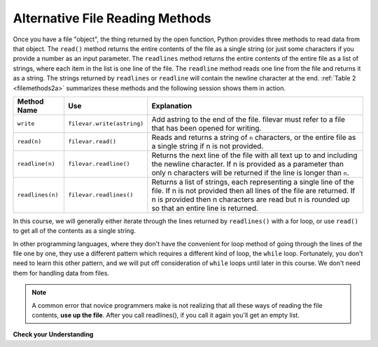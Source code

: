 ..  Copyright (C)  Brad Miller, David Ranum, Jeffrey Elkner, Peter Wentworth, Allen B. Downey, Chris
    Meyers, and Dario Mitchell.  Permission is granted to copy, distribute
    and/or modify this document under the terms of the GNU Free Documentation
    License, Version 1.3 or any later version published by the Free Software
    Foundation; with Invariant Sections being Forward, Prefaces, and
    Contributor List, no Front-Cover Texts, and no Back-Cover Texts.  A copy of
    the license is included in the section entitled "GNU Free Documentation
    License".

.. qnum::
   :prefix: files-4-
   :start: 1

Alternative File Reading Methods
--------------------------------

Once you have a file "object", the thing returned by the open function, Python provides three methods to read data
from that object. The ``read()`` method returns the entire contents of the file as a single string (or just some
characters if you provide a number as an input parameter. The ``readlines`` method returns the entire contents of
the entire file as a list of strings, where each item in the list is one line of the file. The ``readline``
method reads one line from the file and returns it as a string. The strings returned by ``readlines`` or
``readline`` will contain the newline character at the end.  :ref:`Table 2 <filemethods2a>` summarizes these
methods and the following session shows them in action.

.. _filemethods2a:

======================== =========================== =====================================
**Method Name**           **Use**                     **Explanation**
======================== =========================== =====================================
``write``                 ``filevar.write(astring)``  Add astring to the end of the file.
                                                      filevar must refer to a file that has
                                                      been  opened for writing.
``read(n)``               ``filevar.read()``          Reads and returns a string of ``n``
                                                      characters, or the entire file as a
                                                      single string if  n is not provided.
``readline(n)``           ``filevar.readline()``      Returns the next line of the file with
                                                      all text up to and including the
                                                      newline character. If n is provided as
                                                      a parameter than only n characters
                                                      will be returned if the line is longer
                                                      than ``n``.
``readlines(n)``          ``filevar.readlines()``     Returns a list of strings, each
                                                      representing a single line of the file.
                                                      If n is not provided then all lines of
                                                      the file are returned. If n is provided
                                                      then n characters are read but n is
                                                      rounded up so that an entire line is
                                                      returned.
======================== =========================== =====================================


In this course, we will generally either iterate through the lines returned by ``readlines()`` with a for loop,
or use ``read()`` to get all of the contents as a single string.

In other programming languages, where they don't have the convenient for loop method of going through the lines
of the file one by one, they use a different pattern which requires a different kind of loop, the ``while`` loop.
Fortunately, you don't need to learn this other pattern, and we will put off consideration of ``while`` loops
until later in this course. We don't need them for handling data from files.

.. note::

   A common error that novice programmers make is not realizing that all these ways of reading the file contents,
   **use up the file**. After you call readlines(), if you call it again you'll get an empty list.

**Check your Understanding**

.. raw:: html

    <pre id="school_prompt.txt">
    Writing essays for school can be difficult but
    many students find that by researching their topic that they
    have more to say and are better informed. Here are the university
    we require many undergraduate students to take a first year writing requirement
    so that they can
    have a solid foundation for their writing skills. This comes
    in handy for many students.
    Different schools have different requirements, but everyone uses
    writing at some point in their academic career, be it essays, research papers,
    technical write ups, or scripts.
    </pre>


.. activecode:: ac9_4_1
   :language: python
   :nocodelens:
   :autograde: unittest
   :practice: T
   :available_files: school_prompt2.txt

   1. Using the file ``school_prompt2.txt``, find the number of characters in the file and assign that value to the variable ``num_char``.
   ~~~~

   =====

   from unittest.gui import TestCaseGui

   class myTests(TestCaseGui):

      def testOne(self):
         self.assertEqual(num_char, 537, "Testing that num_char has the correct value.")

   myTests().main()


.. raw:: html

    <pre id="travel_plans.txt">
    This summer I will be travelling.
    I will go to...
    Italy: Rome
    Greece: Athens
    England: London, Manchester
    France: Paris, Nice, Lyon
    Spain: Madrid, Barcelona, Granada
    Austria: Vienna
    I will probably not even want to come back!
    However, I wonder how I will get by with all the different languages.
    I only know English!
    </pre>

.. activecode:: ac9_4_2
   :available_files: travel_plans2.txt
   :language: python
   :nocodelens:
   :autograde: unittest
   :practice: T

   2. Find the number of lines in the file, ``travel_plans2.txt``, and assign it to the variable ``num_lines``.
   ~~~~

   =====

   from unittest.gui import TestCaseGui

   class myTests(TestCaseGui):

      def testTwo(self):
         self.assertEqual(num_lines, 11, "Testing that num_lines is assigned to correct value.")

   myTests().main()


.. raw:: html

    <pre id="emotion_words.txt">
    Sad upset blue down melancholy somber bitter troubled
    Angry mad enraged irate irritable wrathful outraged infuriated
    Happy cheerful content elated joyous delighted lively glad
    Confused disoriented puzzled perplexed dazed befuddled
    Excited eager thrilled delighted
    Scared afraid fearful panicked terrified petrified startled
    Nervous anxious jittery jumpy tense uneasy apprehensive
    </pre>

.. activecode:: ac9_4_3
   :available_files: emotion_words2.txt
   :language: python
   :nocodelens:
   :autograde: unittest
   :practice: T

   3. Create a string called ``first_forty`` that is comprised of the first 40 characters of ``emotion_words2.txt``.
   ~~~~

   =====

   from unittest.gui import TestCaseGui

   class myTests(TestCaseGui):

      def testOne(self):
         self.assertEqual(first_forty, 'Sad upset blue down melancholy somber bi', "Testing that first_forty was created correctly.")
   myTests().main()

.. datafile:: travel_plans2.txt
   :fromfile: travel_plans.txt
   :hide:

.. datafile:: school_prompt2.txt
   :fromfile: school_prompt.txt
   :hide:

.. datafile:: emotion_words2.txt
   :fromfile: emotion_words.txt
   :hide:
